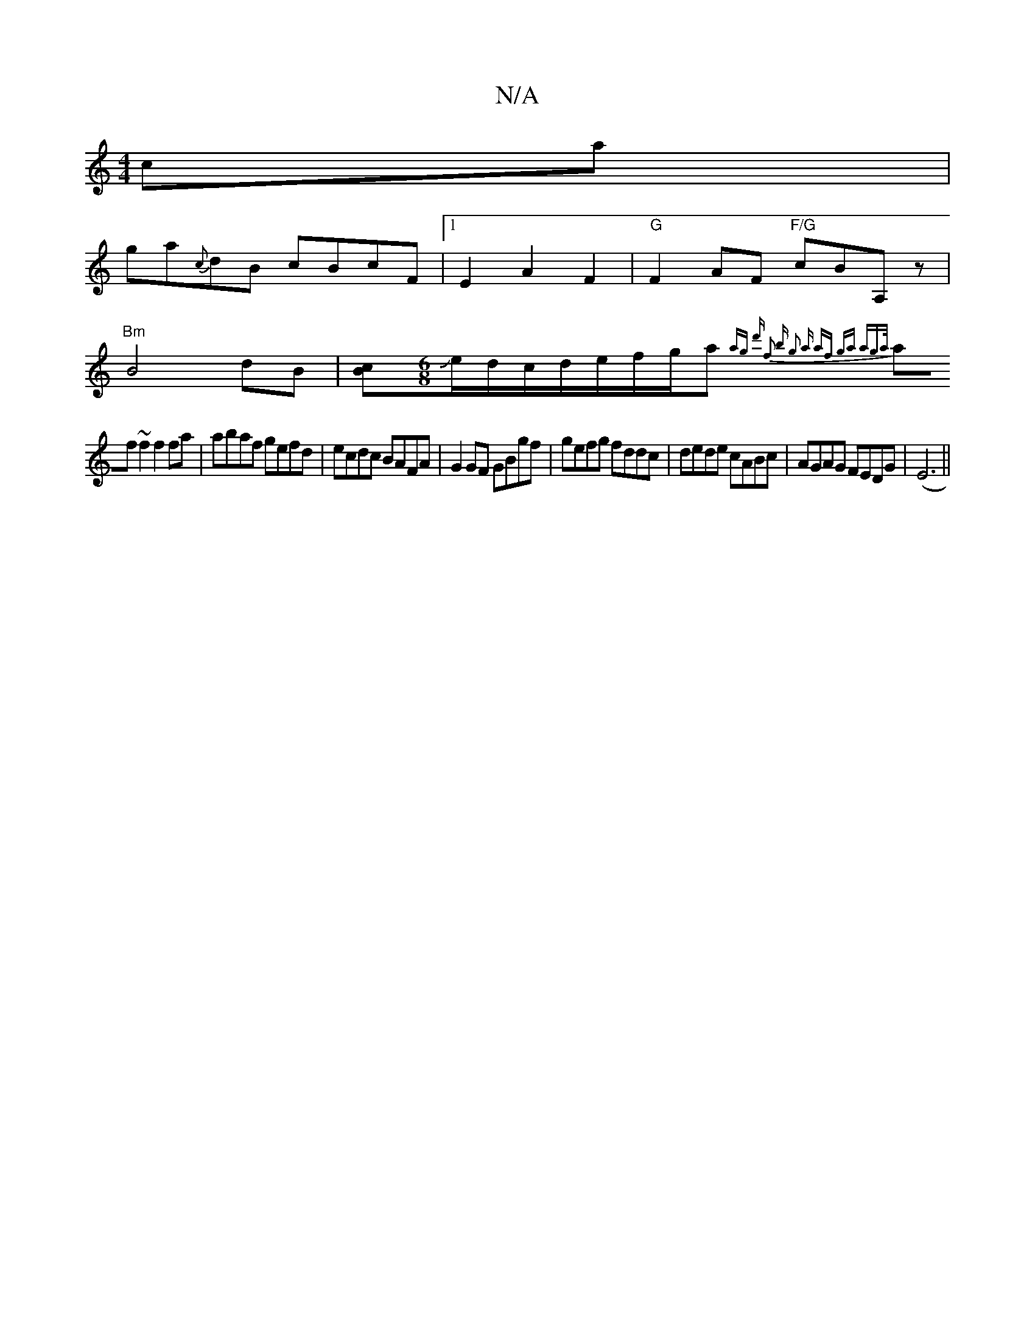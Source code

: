 X:1
T:N/A
M:4/4
R:N/A
K:Cmajor
ca|
ga{c}dB cBcF |1 E2 A2 F2|"G" F2 AF "F/G"cBA, z |
"Bm"B4 dB|[cB][M:6/8]Je/d/c/d/e/f/g/a{ag d') | f2 b g2 a af ga aga/|
af~f2 f2 fa|abaf gefd|ecdc BAFA|G2 GF GBgf|gefg fddc|dede cABc|AGAG FEDG|(E6||